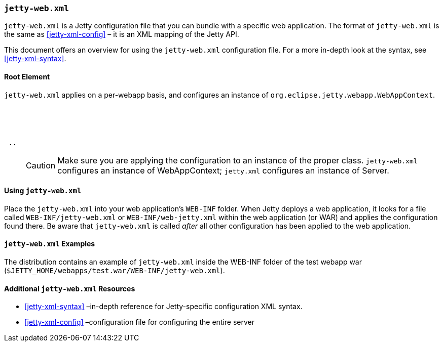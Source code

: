//  ========================================================================
//  Copyright (c) 1995-2016 Mort Bay Consulting Pty. Ltd.
//  ========================================================================
//  All rights reserved. This program and the accompanying materials
//  are made available under the terms of the Eclipse Public License v1.0
//  and Apache License v2.0 which accompanies this distribution.
//
//      The Eclipse Public License is available at
//      http://www.eclipse.org/legal/epl-v10.html
//
//      The Apache License v2.0 is available at
//      http://www.opensource.org/licenses/apache2.0.php
//
//  You may elect to redistribute this code under either of these licenses.
//  ========================================================================

[[jetty-web-xml-config]]
=== `jetty-web.xml`

`jetty-web.xml` is a Jetty configuration file that you can bundle with a specific web application.
The format of `jetty-web.xml` is the same as xref:jetty-xml-config[] – it is an XML mapping of the Jetty API.

This document offers an overview for using the `jetty-web.xml` configuration file.
For a more in-depth look at the syntax, see xref:jetty-xml-syntax[].

[[root-element-jetty-web-xml]]
==== Root Element

`jetty-web.xml` applies on a per-webapp basis, and configures an instance of `org.eclipse.jetty.webapp.WebAppContext`.

[source, xml, subs="{sub-order}"]
----
<?xml version="1.0" encoding="UTF-8"?>
<!DOCTYPE Configure PUBLIC "-//Jetty//Configure//EN" "http://www.eclipse.org/jetty/configure.dtd">

<Configure class="org.eclipse.jetty.webapp.WebAppContext">
 ..
</Configure>
----

____
[CAUTION]
Make sure you are applying the configuration to an instance of the proper class. `jetty-web.xml` configures an instance of WebAppContext; `jetty.xml` configures an instance of Server.
____

[[using-jetty-web-xml]]
==== Using `jetty-web.xml`

Place the `jetty-web.xml` into your web application's `WEB-INF` folder.
When Jetty deploys a web application, it looks for a file called `WEB-INF/jetty-web.xml` or `WEB-INF/web-jetty.xml` within the web application (or WAR) and applies the configuration found there.
Be aware that `jetty-web.xml` is called _after_ all other configuration has been applied to the web application.

[[jetty-web-xml-examples]]
==== `jetty-web.xml` Examples

The distribution contains an example of `jetty-web.xml` inside the WEB-INF folder of the test webapp war (`$JETTY_HOME/webapps/test.war/WEB-INF/jetty-web.xml`).

[[additional-jetty-web-xml-resources]]
==== Additional `jetty-web.xml` Resources

* xref:jetty-xml-syntax[] –in-depth reference for Jetty-specific configuration XML syntax.
* xref:jetty-xml-config[] –configuration file for configuring the entire server
